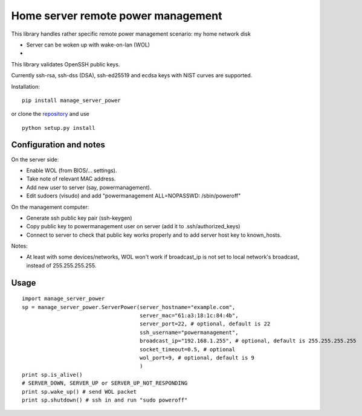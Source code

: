 Home server remote power management
===================================

This library handles rather specific remote power management scenario: my home network disk

- Server can be woken up with wake-on-lan (WOL)
-

This library validates OpenSSH public keys.

Currently ssh-rsa, ssh-dss (DSA), ssh-ed25519 and ecdsa keys with NIST curves are supported.

Installation:

::

  pip install manage_server_power

or clone the `repository <https://github.com/ojarva/python-manage-server-power>`_ and use

::

  python setup.py install

Configuration and notes
-----------------------

On the server side:

- Enable WOL (from BIOS/... settings).
- Take note of relevant MAC address.
- Add new user to server (say, powermanagement).
- Edit sudoers (visudo) and add "powermanagement ALL=NOPASSWD: /sbin/poweroff"

On the management computer:

- Generate ssh public key pair (ssh-keygen)
- Copy public key to powermanagement user on server (add it to .ssh/authorized_keys)
- Connect to server to check that public key works properly and to add server host key to known_hosts.

Notes:

- At least with some devices/networks, WOL won't work if broadcast_ip is not set to local network's broadcast, instead of 255.255.255.255.

Usage
-----

::

  import manage_server_power
  sp = manage_server_power.ServerPower(server_hostname="example.com",
                                       server_mac="61:a3:18:1c:84:4b",
                                       server_port=22, # optional, default is 22
                                       ssh_username="powermanagement",
                                       broadcast_ip="192.168.1.255", # optional, default is 255.255.255.255
                                       socket_timeout=0.5, # optional
                                       wol_port=9, # optional, default is 9
                                       )
  print sp.is_alive()
  # SERVER_DOWN, SERVER_UP or SERVER_UP_NOT_RESPONDING
  print sp.wake_up() # send WOL packet
  print sp.shutdown() # ssh in and run "sudo poweroff"


